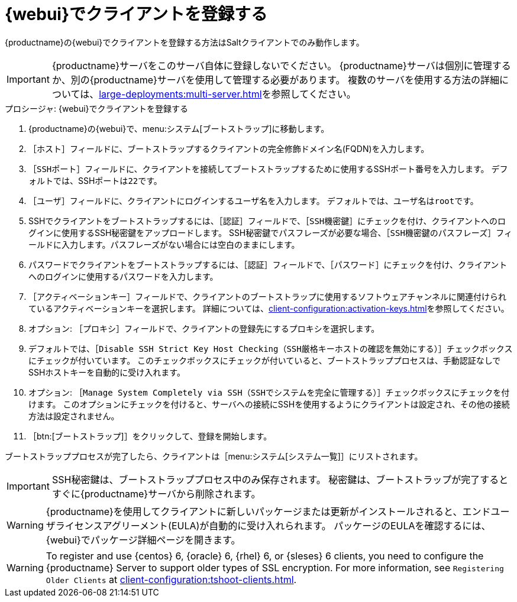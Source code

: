 [[registering.clients.webui]]
= {webui}でクライアントを登録する

{productname}の{webui}でクライアントを登録する方法はSaltクライアントでのみ動作します。


[IMPORTANT]
====
{productname}サーバをこのサーバ自体に登録しないでください。 {productname}サーバは個別に管理するか、別の{productname}サーバを使用して管理する必要があります。 複数のサーバを使用する方法の詳細については、xref:large-deployments:multi-server.adoc[]を参照してください。
====



.プロシージャ: {webui}でクライアントを登録する

. {productname}の{webui}で、menu:システム[ブートストラップ]に移動します。
. ［[guimenu]``ホスト``］フィールドに、ブートストラップするクライアントの完全修飾ドメイン名(FQDN)を入力します。
. ［[guimenu]``SSHポート``］フィールドに、クライアントを接続してブートストラップするために使用するSSHポート番号を入力します。
    デフォルトでは、SSHポートは[systemitem]``22``です。
. ［[guimenu]``ユーザ``］フィールドに、クライアントにログインするユーザ名を入力します。
    デフォルトでは、ユーザ名は[systemitem]``root``です。
. SSHでクライアントをブートストラップするには、［[guimenu]``認証``］フィールドで、［[guimenu]``SSH機密鍵``］にチェックを付け、クライアントへのログインに使用するSSH秘密鍵をアップロードします。
    SSH秘密鍵でパスフレーズが必要な場合、［[guimenu]``SSH機密鍵のパスフレーズ``］フィールドに入力します。パスフレーズがない場合には空白のままにします。
. パスワードでクライアントをブートストラップするには、［[guimenu]``認証``］フィールドで、［[guimenu]``パスワード``］にチェックを付け、クライアントへのログインに使用するパスワードを入力します。
. ［[guimenu]``アクティベーションキー``］フィールドで、クライアントのブートストラップに使用するソフトウェアチャンネルに関連付けられているアクティベーションキーを選択します。
    詳細については、xref:client-configuration:activation-keys.adoc[]を参照してください。
. オプション: ［[guimenu]``プロキシ``］フィールドで、クライアントの登録先にするプロキシを選択します。
. デフォルトでは、［[guimenu]``Disable SSH Strict Key Host Checking（SSH厳格キーホストの確認を無効にする）``］チェックボックスにチェックが付いています。
    このチェックボックスにチェックが付いていると、ブートストラッププロセスは、手動認証なしでSSHホストキーを自動的に受け入れます。
. オプション: ［[guimenu]``Manage System Completely via SSH（SSHでシステムを完全に管理する）``］チェックボックスにチェックを付けます。
    このオプションにチェックを付けると、サーバへの接続にSSHを使用するようにクライアントは設定され、その他の接続方法は設定されません。
. ［btn:[ブートストラップ]］をクリックして、登録を開始します。

ブートストラッププロセスが完了したら、クライアントは［menu:システム[システム一覧]］にリストされます。


[IMPORTANT]
====
SSH秘密鍵は、ブートストラッププロセス中のみ保存されます。 秘密鍵は、ブートストラップが完了するとすぐに{productname}サーバから削除されます。
====


[WARNING]
====
{productname}を使用してクライアントに新しいパッケージまたは更新がインストールされると、エンドユーザライセンスアグリーメント(EULA)が自動的に受け入れられます。 パッケージのEULAを確認するには、{webui}でパッケージ詳細ページを開きます。
====


[WARNING]
====
To register and use {centos}{nbsp}6, {oracle}{nbsp}6, {rhel}{nbsp}6, or {sleses}{nbsp}6 clients, you need to configure the {productname} Server to support older types of SSL encryption. For more information, see ``Registering Older Clients`` at xref:client-configuration:tshoot-clients.adoc[].
====
